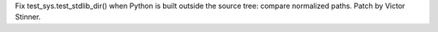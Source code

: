 Fix test_sys.test_stdlib_dir() when Python is built outside the source tree:
compare normalized paths. Patch by Victor Stinner.
